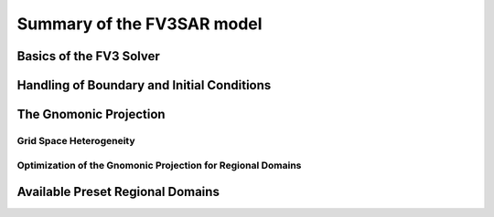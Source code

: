 ***************************************
Summary of the FV3SAR model
***************************************

========================
Basics of the FV3 Solver
========================

===========================================
Handling of Boundary and Initial Conditions
===========================================

=======================
The Gnomonic Projection
=======================

------------------------
Grid Space Heterogeneity
------------------------

------------------------------------------------------------
Optimization of the Gnomonic Projection for Regional Domains
------------------------------------------------------------

=================================
Available Preset Regional Domains
=================================
